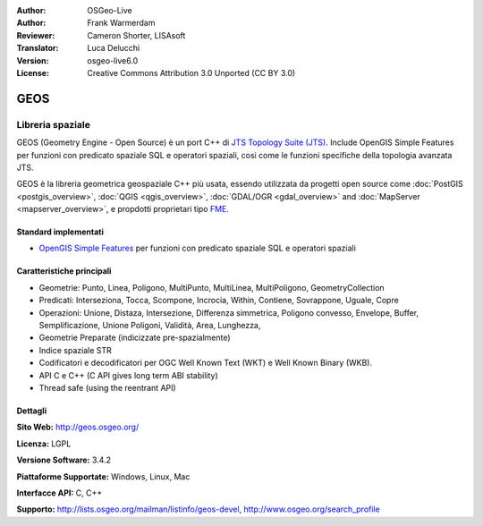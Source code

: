 :Author: OSGeo-Live
:Author: Frank Warmerdam
:Reviewer: Cameron Shorter, LISAsoft
:Translator: Luca Delucchi
:Version: osgeo-live6.0
:License: Creative Commons Attribution 3.0 Unported (CC BY 3.0)

.. image:: ../../images/project_logos/logo-GEOS.png
  :scale: 100
  :alt: project logo
  :align: right
  :target: http://geos.osgeo.org/

.. image:: ../../images/logos/OSGeo_project.png
  :scale: 100
  :alt: OSGeo Project
  :align: right
  :target: http://www.osgeo.org/incubator/process/principles.html

GEOS
================================================================================

Libreria spaziale
~~~~~~~~~~~~~~~~~~~~~~~~~~~~~~~~~~~~~~~~~~~~~~~~~~~~~~~~~~~~~~~~~~~~~~~~~~~~~~~~

GEOS (Geometry Engine - Open Source) è un port C++ di `JTS Topology Suite (JTS) <http://tsusiatsoftware.net/jts/main.html>`_.
Include OpenGIS Simple Features per funzioni con predicato spaziale SQL e operatori
spaziali, cosi come le funzioni specifiche della topologia avanzata JTS.

GEOS è la libreria geometrica geospaziale C++ più usata, essendo utilizzata da progetti
open source come :doc:`PostGIS <postgis_overview>`, :doc:`QGIS <qgis_overview>`,
:doc:`GDAL/OGR <gdal_overview>` and :doc:`MapServer <mapserver_overview>`, e propdotti
proprietari tipo `FME <http://www.safe.com/fme/fme-technology/>`_.

Standard implementati
--------------------------------------------------------------------------------

* `OpenGIS Simple Features <http://www.opengeospatial.org/standards/sfs>`_ per funzioni con predicato spaziale SQL e operatori spaziali

Caratteristiche principali
--------------------------------------------------------------------------------

* Geometrie: Punto, Linea, Poligono, MultiPunto, MultiLinea, MultiPoligono, GeometryCollection
* Predicati: Interseziona, Tocca, Scompone, Incrocia, Within, Contiene, Sovrappone, Uguale, Copre
* Operazioni: Unione, Distaza, Intersezione, Differenza simmetrica, Poligono convesso, Envelope, Buffer, Semplificazione, Unione Poligoni, Validità, Area, Lunghezza,
* Geometrie Preparate (indicizzate pre-spazialmente)
* Indice spaziale STR
* Codificatori e decodificatori per OGC Well Known Text (WKT) e Well Known Binary (WKB).
* API C e C++ (C API gives long term ABI stability)
* Thread safe (using the reentrant API)

Dettagli
--------------------------------------------------------------------------------

**Sito Web:**  http://geos.osgeo.org/

**Licenza:** LGPL

**Versione Software:** 3.4.2

**Piattaforme Supportate:** Windows, Linux, Mac

**Interfacce API:** C, C++

**Supporto:** http://lists.osgeo.org/mailman/listinfo/geos-devel, http://www.osgeo.org/search_profile
